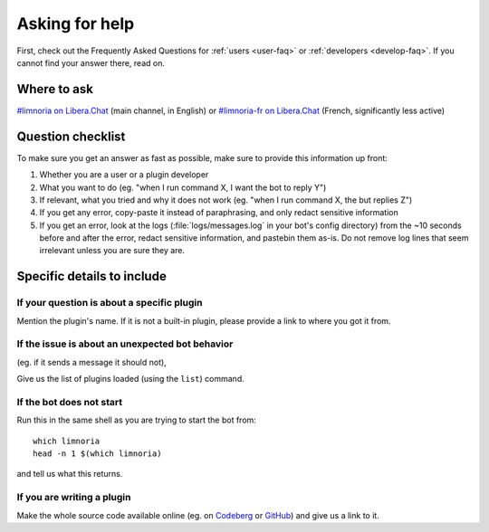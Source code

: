 .. _asking-for-help:

***************
Asking for help
***************

First, check out the Frequently Asked Questions for :ref:`users <user-faq>`
or :ref:`developers <develop-faq>`. If you cannot find your answer there,
read on.


Where to ask
============

`#limnoria on Libera.Chat <ircs://irc.libera.chat:6697/#limnoria>`_
(main channel, in English) or
`#limnoria-fr on Libera.Chat <ircs://irc.libera.chat:6697/#limnoria-fr>`_
(French, significantly less active)


Question checklist
==================

To make sure you get an answer as fast as possible, make sure to provide
this information up front:

1. Whether you are a user or a plugin developer
2. What you want to do (eg. "when I run command X, I want the bot to reply Y")
3. If relevant, what you tried and why it does not work
   (eg. "when I run command X, the but replies Z")
4. If you get any error, copy-paste it instead of paraphrasing, and only redact
   sensitive information
5. If you get an error, look at the logs (:file:`logs/messages.log` in your
   bot's config directory) from the ~10 seconds before and after the error,
   redact sensitive information, and pastebin them as-is.
   Do not remove log lines that seem irrelevant unless you are sure they are.


Specific details to include
===========================


If your question is about a specific plugin
-------------------------------------------

Mention the plugin's name.
If it is not a built-in plugin, please provide a link to where you got it from.


If the issue is about an unexpected bot behavior
------------------------------------------------

(eg. if it sends a message it should not),

Give us the list of plugins loaded (using the ``list``) command.


If the bot does not start
-------------------------

Run this in the same shell as you are trying to start the bot from::

    which limnoria
    head -n 1 $(which limnoria)

and tell us what this returns.


If you are writing a plugin
---------------------------

Make the whole source code available online (eg. on `Codeberg <https://codeberg.org/>`_
or `GitHub <https://github.com/>`_) and give us a link to it.
